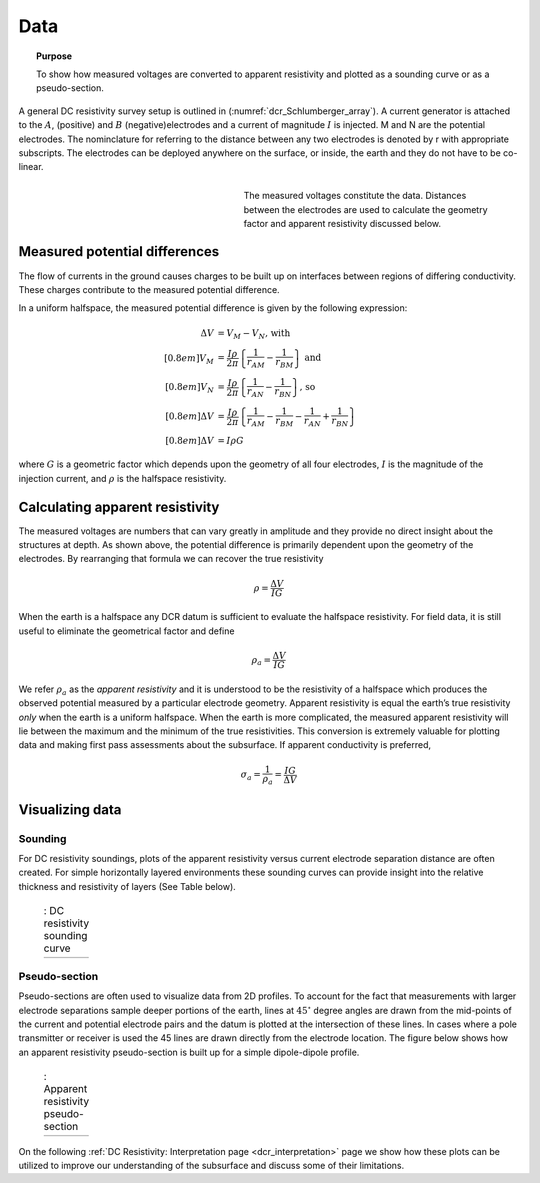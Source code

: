 .. _dcr_data:

Data
====

.. topic:: Purpose 

   To show how measured voltages are converted to apparent resistivity and plotted as a sounding curve or as a pseudo-section. 

A general DC resistivity survey setup is outlined in (:numref:`dcr_Schlumberger_array`). A current generator is attached to the :math:`A`, (positive) and :math:`B` (negative)electrodes and a current of magnitude :math:`I` is injected. M and N are the potential electrodes. The nominclature for referring to the distance between any two electrodes is denoted by r with appropriate subscripts. The electrodes can be deployed anywhere on the surface, or inside, the earth and they do not have to be co-linear. 

.. figure:: ./images/DCR_Gradient-Schlumberger_Array.svg
	:name: dcr_Schlumberger_array
	:align: right
	:figwidth: 50%

	The measured voltages constitute the data. Distances between the electrodes are used to calculate the geometry factor and apparent resistivity discussed below.	

Measured potential differences
------------------------------
The flow of currents in the ground causes charges to be built up on  interfaces between regions of differing conductivity. 
These charges contribute to the measured potential difference. 

In a uniform halfspace, the measured potential 
difference is given by the following expression:

.. math::
	\Delta V &= V_M - V_N \textrm{, with} \\[0.8em]
	V_M &= \frac{I \rho}{2 \pi} \left \{ \frac{1}{r_{AM}}  -  \frac{1}{r_{BM}} \right \} \textrm{ and}  \\[0.8em]
	V_N &= \frac{I \rho}{2 \pi} \left \{ \frac{1}{r_{AN}}  -  \frac{1}{r_{BN}} \right \} \textrm{, so} \\[0.8em]
	\Delta V &= \frac{I \rho}{2 \pi} \left \{ \frac{1}{r_{AM}} - \frac{1}{r_{BM}} - \frac{1}{r_{AN}} + \frac{1}{r_{BN}} \right \}\\[0.8em]
	\Delta V &=I \rho G

where :math:`G` is a geometric factor which depends upon the geometry of all four electrodes, 
:math:`I` is the magnitude of the injection current,  and :math:`\rho` is the halfspace resistivity.

.. _dcr_apparent_res:

Calculating apparent resistivity
--------------------------------
The measured voltages are numbers that can vary greatly in amplitude and they provide no direct insight about the structures at depth. As shown above, the potential difference is primarily dependent upon the geometry of the electrodes. By rearranging that formula we can recover the true resistivity

.. math::
		\rho = \frac{\Delta V}{IG}

When the earth is a halfspace any DCR datum is sufficient to evaluate the halfspace resistivity. 
For field data, it is still useful to eliminate the geometrical factor and define

.. math::
		\rho_a = \frac{\Delta V}{IG}

We refer :math:`\rho_a` as the *apparent resistivity* and it is understood to be the resistivity of a halfspace which produces the observed potential measured by a particular electrode geometry. Apparent resistivity is equal the earth’s true resistivity *only* when 
the earth is a uniform halfspace. When the earth is more complicated, the measured 
apparent resistivity will lie between the maximum and the minimum of the true resistivities. This conversion is extremely valuable for plotting data and making first pass assessments about the subsurface. If apparent conductivity is preferred,  

.. math::
		\sigma_a = \frac{1}{\rho_a} = \frac{IG}{\Delta V}


Visualizing data
----------------

.. _dcr_sounding:

Sounding
********

For DC resistivity soundings, plots of the apparent resistivity versus current electrode 
separation distance are often created. For simple horizontally layered 
environments these sounding curves can provide insight into the relative thickness and 
resistivity of layers (See Table below).  

 .. list-table:: : DC resistivity sounding curve
   :header-rows: 0
   :widths: 10
   :stub-columns: 0

   *  - .. raw:: html
            :file: images/sounding_radio_buttons.html


.. _dcr_Pseudo_section:

Pseudo-section
**************
Pseudo-sections are often used to visualize data from 2D profiles. To account for the fact 
that measurements with larger electrode separations sample deeper portions of the earth, lines at :math:`45^\circ` 
degree angles are drawn from the mid-points of the current and potential electrode pairs and 
the datum is plotted at the intersection of these lines. In cases where a pole transmitter 
or receiver is used the 45 lines are drawn directly from the electrode location. 
The figure below shows how an apparent resistivity pseudo-section is built up for a simple 
dipole-dipole profile. 

 .. list-table:: : Apparent resistivity pseudo-section
   :header-rows: 0
   :widths: 10
   :stub-columns: 0

   *  - .. raw:: html
            :file: images/pseudosection_radio_buttons.html

On the following :ref:`DC Resistivity: Interpretation page <dcr_interpretation>` page we show how 
these plots can be utilized to improve our understanding of the subsurface and discuss some of 
their limitations.